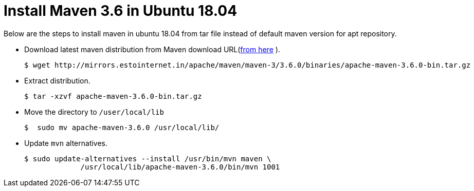 = Install Maven 3.6 in Ubuntu 18.04

Below are the steps to install maven in ubuntu 18.04 from tar file instead of default maven version for apt repository.

* Download latest maven distribution from Maven download URL(https://maven.apache.org/download.cgi[from here] ).

	$ wget http://mirrors.estointernet.in/apache/maven/maven-3/3.6.0/binaries/apache-maven-3.6.0-bin.tar.gz

* Extract distribution.

	$ tar -xzvf apache-maven-3.6.0-bin.tar.gz

* Move the directory to `/user/local/lib`

	$  sudo mv apache-maven-3.6.0 /usr/local/lib/

* Update `mvn` alternatives.

	$ sudo update-alternatives --install /usr/bin/mvn maven \
		     /usr/local/lib/apache-maven-3.6.0/bin/mvn 1001
